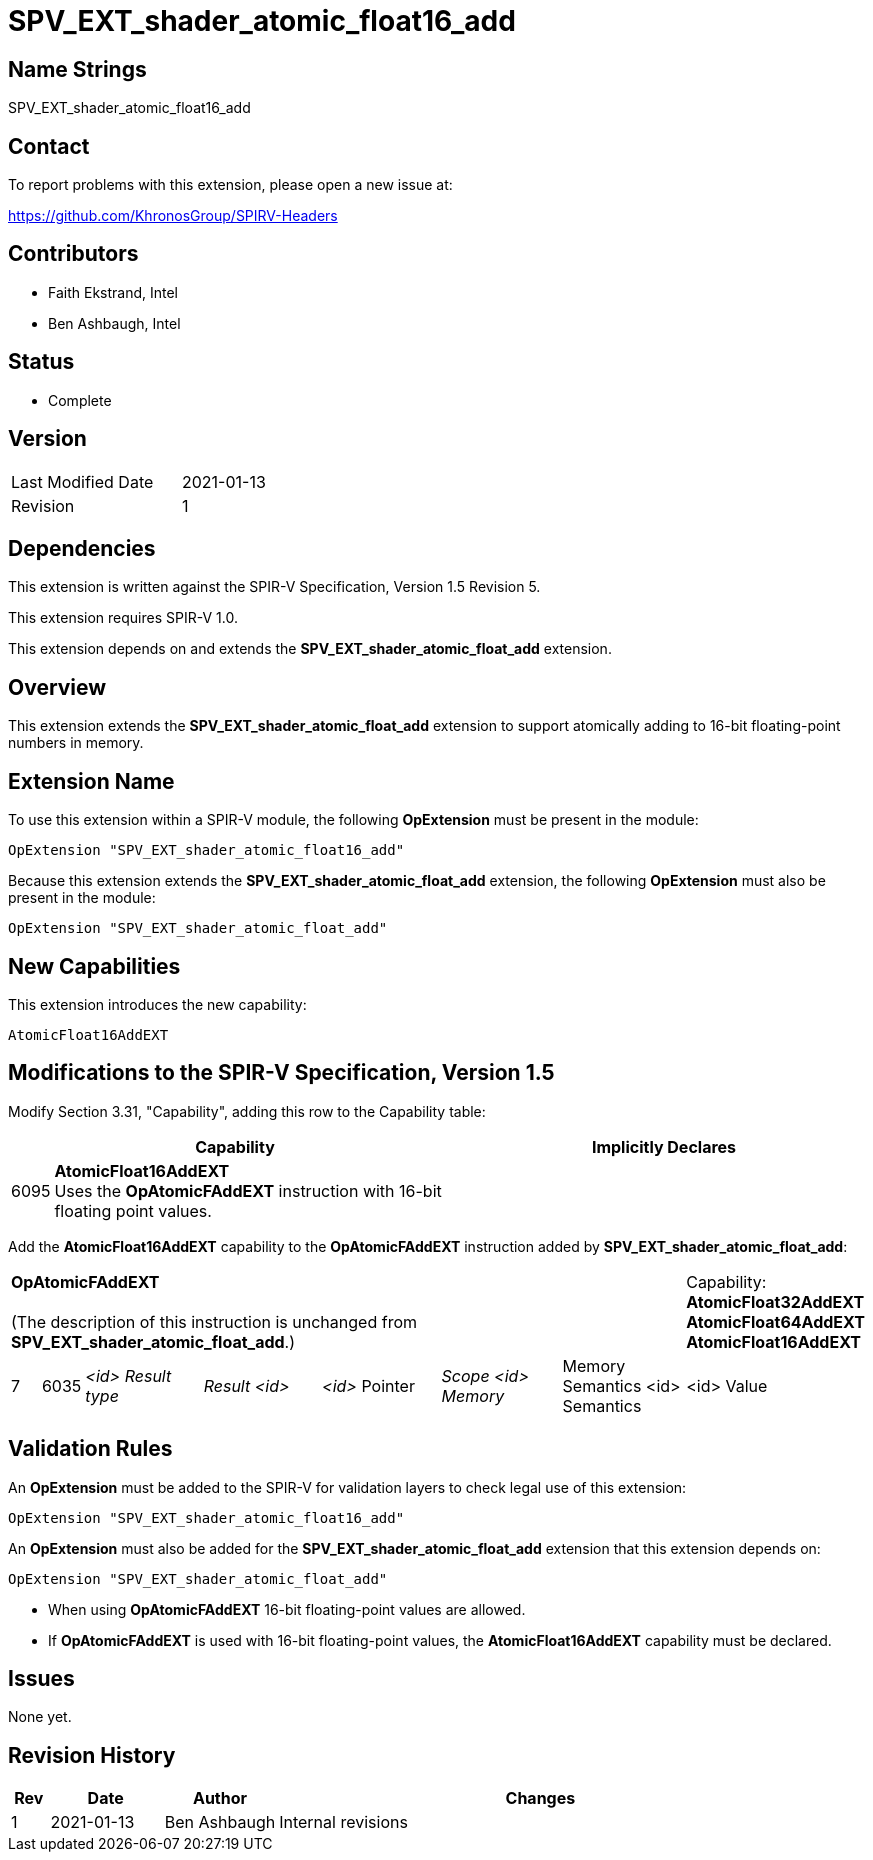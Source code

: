 SPV_EXT_shader_atomic_float16_add
=================================

Name Strings
------------

SPV_EXT_shader_atomic_float16_add

Contact
-------

To report problems with this extension, please open a new issue at:

https://github.com/KhronosGroup/SPIRV-Headers

Contributors
------------

- Faith Ekstrand, Intel
- Ben Ashbaugh, Intel

Status
------

- Complete

Version
-------

[width="40%",cols="25,25"]
|========================================
| Last Modified Date | 2021-01-13
| Revision           | 1
|========================================

Dependencies
------------

This extension is written against the SPIR-V Specification, Version 1.5 Revision 5.

This extension requires SPIR-V 1.0.

This extension depends on and extends the *SPV_EXT_shader_atomic_float_add* extension.

Overview
--------

This extension extends the *SPV_EXT_shader_atomic_float_add* extension to support atomically adding to 16-bit floating-point numbers in memory.


Extension Name
--------------

To use this extension within a SPIR-V module, the following
*OpExtension* must be present in the module:

----
OpExtension "SPV_EXT_shader_atomic_float16_add"
----

Because this extension extends the *SPV_EXT_shader_atomic_float_add* extension, the following *OpExtension* must also be present in the module:

----
OpExtension "SPV_EXT_shader_atomic_float_add"
----

New Capabilities
----------------

This extension introduces the new capability:

----
AtomicFloat16AddEXT
----


Modifications to the SPIR-V Specification, Version 1.5
------------------------------------------------------

Modify Section 3.31, "Capability", adding this row to the Capability table:

--
[cols="1,15,15",options="header"]
|====
2+^| Capability ^| Implicitly Declares
| 6095 | *AtomicFloat16AddEXT* +
Uses the *OpAtomicFAddEXT* instruction with 16-bit floating point values. |
|====
--

Add the *AtomicFloat16AddEXT* capability to the *OpAtomicFAddEXT* instruction added by *SPV_EXT_shader_atomic_float_add*:

[width="100%",cols="1,1,6*4"]
|======
7+|[[OpAtomicFAddEXT]]*OpAtomicFAddEXT* +
 +
(The description of this instruction is unchanged from *SPV_EXT_shader_atomic_float_add*.)

1+|Capability: +
*AtomicFloat32AddEXT* *AtomicFloat64AddEXT* *AtomicFloat16AddEXT*
| 7 | 6035 | _<id> Result type_ | _Result <id>_ | _<id>_ Pointer  | _Scope <id> Memory_ | Memory Semantics <id> Semantics | <id> Value |
|======

Validation Rules
----------------

An *OpExtension* must be added to the SPIR-V for validation layers to check
legal use of this extension:

----
OpExtension "SPV_EXT_shader_atomic_float16_add"
----

An *OpExtension* must also be added for the *SPV_EXT_shader_atomic_float_add* extension that this extension depends on:

----
OpExtension "SPV_EXT_shader_atomic_float_add"
----

 * When using *OpAtomicFAddEXT* 16-bit floating-point values are allowed.
 * If *OpAtomicFAddEXT* is used with 16-bit floating-point values, the *AtomicFloat16AddEXT*
   capability must be declared.

Issues
------

None yet.

Revision History
----------------

[cols="5,15,15,70"]
[grid="rows"]
[options="header"]
|========================================
|Rev|Date|Author|Changes
|1 |2021-01-13 |Ben Ashbaugh|Internal revisions
|========================================
